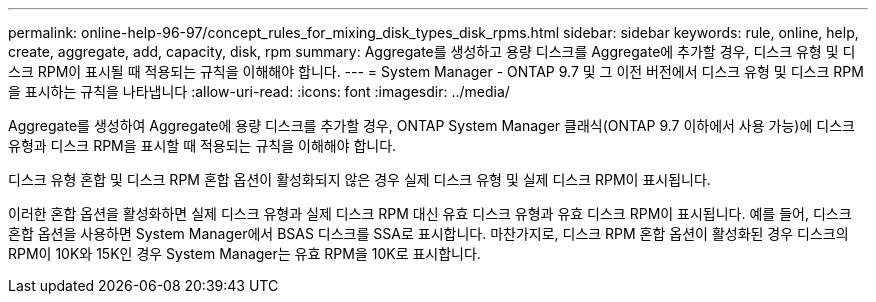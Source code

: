 ---
permalink: online-help-96-97/concept_rules_for_mixing_disk_types_disk_rpms.html 
sidebar: sidebar 
keywords: rule, online, help, create, aggregate, add, capacity, disk, rpm 
summary: Aggregate를 생성하고 용량 디스크를 Aggregate에 추가할 경우, 디스크 유형 및 디스크 RPM이 표시될 때 적용되는 규칙을 이해해야 합니다. 
---
= System Manager - ONTAP 9.7 및 그 이전 버전에서 디스크 유형 및 디스크 RPM을 표시하는 규칙을 나타냅니다
:allow-uri-read: 
:icons: font
:imagesdir: ../media/


[role="lead"]
Aggregate를 생성하여 Aggregate에 용량 디스크를 추가할 경우, ONTAP System Manager 클래식(ONTAP 9.7 이하에서 사용 가능)에 디스크 유형과 디스크 RPM을 표시할 때 적용되는 규칙을 이해해야 합니다.

디스크 유형 혼합 및 디스크 RPM 혼합 옵션이 활성화되지 않은 경우 실제 디스크 유형 및 실제 디스크 RPM이 표시됩니다.

이러한 혼합 옵션을 활성화하면 실제 디스크 유형과 실제 디스크 RPM 대신 유효 디스크 유형과 유효 디스크 RPM이 표시됩니다. 예를 들어, 디스크 혼합 옵션을 사용하면 System Manager에서 BSAS 디스크를 SSA로 표시합니다. 마찬가지로, 디스크 RPM 혼합 옵션이 활성화된 경우 디스크의 RPM이 10K와 15K인 경우 System Manager는 유효 RPM을 10K로 표시합니다.
